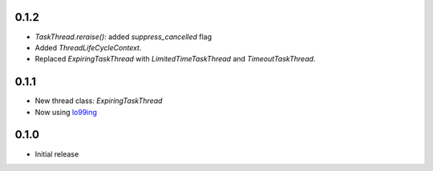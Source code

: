 0.1.2
-----
* `TaskThread.reraise()`: added `suppress_cancelled` flag
* Added `ThreadLifeCycleContext`.
* Replaced `ExpiringTaskThread` with `LimitedTimeTaskThread` and `TimeoutTaskThread`.

0.1.1
-----
* New thread class: `ExpiringTaskThread`
* Now using `lo99ing <https://pypi.org/project/lo99ing/>`_

0.1.0
-----
* Initial release
